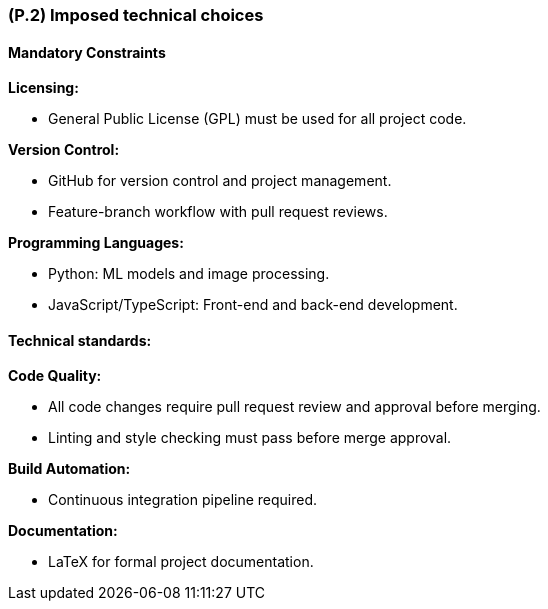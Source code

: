 [#p2,reftext=P.2]
=== (P.2) Imposed technical choices

ifdef::env-draft[]
TIP: _Any a priori choices binding the project to specific tools, hardware, languages or other technical parameters. Not all technical choices in projects derive from a pure technical analysis; some result from company policies. While some project members may dislike non-strictly-technical decisions, they are a fact of project life and must be documented, in particular for the benefit of one of the quality factors for requirements: "requirements must be justified"._  <<BM22>>
endif::[]

==== Mandatory Constraints

*Licensing:*

- General Public License (GPL) must be used for all project code.

*Version Control:*

- GitHub for version control and project management.

- Feature-branch workflow with pull request reviews.

*Programming Languages:*

- Python: ML models and image processing.

- JavaScript/TypeScript: Front-end and back-end development.

==== Technical standards:

*Code Quality:*

- All code changes require pull request review and approval before merging.
- Linting and style checking must pass before merge approval.

*Build Automation:*

- Continuous integration pipeline required.

*Documentation:*

- LaTeX for formal project documentation.
